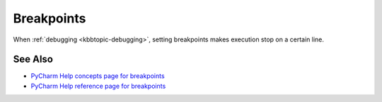 .. kbbtopic::
    label: breakpoints
    published: 2018-01-02 12:01
    excerpt: Halt execution during debugging by setting a breakpoint on a line
    references:
        kbbtopic:
            - debugging

===========
Breakpoints
===========

When :ref:`debugging <kbbtopic-debugging>`, setting breakpoints makes execution
stop on a certain line.

See Also
========

- `PyCharm Help concepts page for breakpoints <https://www.jetbrains.com/help/pycharm/breakpoints-2.html>`_

- `PyCharm Help reference page for breakpoints <https://www.jetbrains.com/help/pycharm/breakpoints.html>`_

